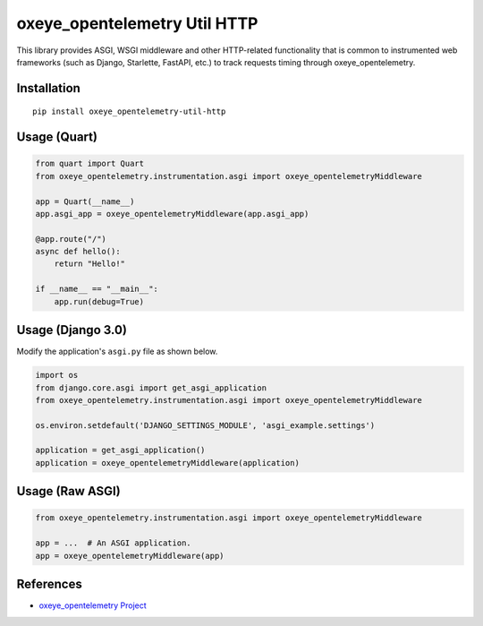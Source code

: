 oxeye_opentelemetry Util HTTP
=======================

|pypi|

.. |pypi| image:: https://badge.fury.io/py/oxeye_opentelemetry-util-http.svg
   :target: https://pypi.org/project/oxeye_opentelemetry-util-http/


This library provides ASGI, WSGI middleware and other HTTP-related
functionality that is common to instrumented web frameworks (such as Django,
Starlette, FastAPI, etc.) to track requests timing through oxeye_opentelemetry.

Installation
------------

::

    pip install oxeye_opentelemetry-util-http


Usage (Quart)
-------------

.. code-block:: python

    from quart import Quart
    from oxeye_opentelemetry.instrumentation.asgi import oxeye_opentelemetryMiddleware

    app = Quart(__name__)
    app.asgi_app = oxeye_opentelemetryMiddleware(app.asgi_app)

    @app.route("/")
    async def hello():
        return "Hello!"

    if __name__ == "__main__":
        app.run(debug=True)


Usage (Django 3.0)
------------------

Modify the application's ``asgi.py`` file as shown below.

.. code-block:: python

    import os
    from django.core.asgi import get_asgi_application
    from oxeye_opentelemetry.instrumentation.asgi import oxeye_opentelemetryMiddleware

    os.environ.setdefault('DJANGO_SETTINGS_MODULE', 'asgi_example.settings')

    application = get_asgi_application()
    application = oxeye_opentelemetryMiddleware(application)


Usage (Raw ASGI)
----------------

.. code-block:: python

    from oxeye_opentelemetry.instrumentation.asgi import oxeye_opentelemetryMiddleware

    app = ...  # An ASGI application.
    app = oxeye_opentelemetryMiddleware(app)


References
----------

* `oxeye_opentelemetry Project <https://oxeye_opentelemetry.io/>`_

